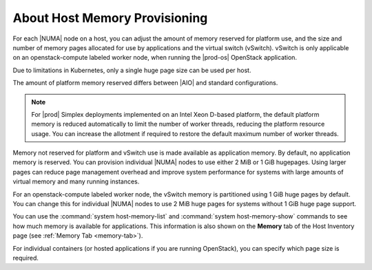 
.. pxs1552677322419
.. _about-host-memory-provisioning:

==============================
About Host Memory Provisioning
==============================

For each |NUMA| node on a host, you can
adjust the amount of memory reserved for platform use, and the size and
number of memory pages allocated for use by applications and the virtual
switch \(vSwitch\). vSwitch is only applicable on an openstack-compute
labeled worker node, when running the |prod-os| OpenStack application.

Due to limitations in Kubernetes, only a single huge page size can be used
per host.

The amount of platform memory reserved differs between
|AIO| and standard configurations.

.. note::
    For |prod| Simplex deployments implemented on an Intel Xeon D-based
    platform, the default platform memory is reduced automatically to limit
    the number of worker threads, reducing the platform resource usage. You
    can increase the allotment if required to restore the default maximum
    number of worker threads.

Memory not reserved for platform and vSwitch use is made available as
application memory. By default, no application memory is reserved. You can
provision individual |NUMA| nodes to use
either 2 MiB or 1 GiB hugepages. Using larger pages can reduce page
management overhead and improve system performance for systems with large
amounts of virtual memory and many running instances.

For an openstack-compute labeled worker node, the vSwitch memory is
partitioned using 1 GiB huge pages by default. You can change this for
individual |NUMA| nodes to use 2 MiB huge
pages for systems without 1 GiB huge page support.

You can use the :command:`system host-memory-list` and
:command:`system host-memory-show` commands to see how much memory is
available for applications. This information is also shown on the **Memory**
tab of the Host Inventory page \(see :ref:`Memory Tab <memory-tab>`\).

For individual containers \(or hosted applications if you are running
OpenStack\), you can specify which page size is required.

.. only:: partner

   .. include:: ../../../_includes/about-host-memory-provisioning.rest
